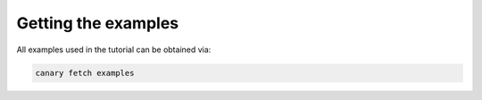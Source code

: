 Getting the examples
====================

All examples used in the tutorial can be obtained via:

.. code-block:: console

    canary fetch examples
